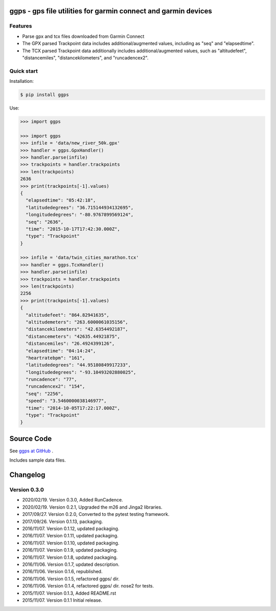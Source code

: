 ggps - gps file utilities for garmin connect and garmin devices
===============================================================

Features
--------

- Parse gpx and tcx files downloaded from Garmin Connect
- The GPX parsed Trackpoint data includes additional/augmented values, including as "seq" and "elapsedtime".
- The TCX parsed Trackpoint data additionally includes additional/augmented values, such as "altitudefeet", "distancemiles", "distancekilometers", and "runcadencex2".


Quick start
-----------

Installation:

.. code-block:: console

    $ pip install ggps

Use:

.. code-block:: pycon

    >>> import ggps

    >>> import ggps
    >>> infile = 'data/new_river_50k.gpx'
    >>> handler = ggps.GpxHandler()
    >>> handler.parse(infile)
    >>> trackpoints = handler.trackpoints
    >>> len(trackpoints)
    2636
    >>> print(trackpoints[-1].values)
    {
      "elapsedtime": "05:42:18",
      "latitudedegrees": "36.715144934132695",
      "longitudedegrees": "-80.9767899569124",
      "seq": "2636",
      "time": "2015-10-17T17:42:30.000Z",
      "type": "Trackpoint"
    }

    >>> infile = 'data/twin_cities_marathon.tcx'
    >>> handler = ggps.TcxHandler()
    >>> handler.parse(infile)
    >>> trackpoints = handler.trackpoints
    >>> len(trackpoints)
    2256
    >>> print(trackpoints[-1].values)
    {
      "altitudefeet": "864.82941635",
      "altitudemeters": "263.6000061035156",
      "distancekilometers": "42.6354492187",
      "distancemeters": "42635.44921875",
      "distancemiles": "26.4924399126",
      "elapsedtime": "04:14:24",
      "heartratebpm": "161",
      "latitudedegrees": "44.95180849917233",
      "longitudedegrees": "-93.10493202880025",
      "runcadence": "77",
      "runcadencex2": "154",
      "seq": "2256",
      "speed": "3.5460000038146977",
      "time": "2014-10-05T17:22:17.000Z",
      "type": "Trackpoint"
    }

Source Code
===========

See `ggps at GitHub <https://github.com/cjoakim/ggps>`_ .

Includes sample data files.


Changelog
=========

Version 0.3.0
--------------

-  2020/02/19. Version 0.3.0,  Added RunCadence.
-  2020/02/19. Version 0.2.1,  Upgraded the m26 and Jinga2 libraries.
-  2017/09/27. Version 0.2.0,  Converted to the pytest testing framework.
-  2017/09/26. Version 0.1.13, packaging.
-  2016/11/07. Version 0.1.12, updated packaging.
-  2016/11/07. Version 0.1.11, updated packaging.
-  2016/11/07. Version 0.1.10, updated packaging.
-  2016/11/07. Version 0.1.9,  updated packaging.
-  2016/11/07. Version 0.1.8,  updated packaging.
-  2016/11/06. Version 0.1.7,  updated description.
-  2016/11/06. Version 0.1.6,  republished.
-  2016/11/06. Version 0.1.5,  refactored ggps/ dir.
-  2016/11/06. Version 0.1.4,  refactored ggps/ dir. nose2 for tests.
-  2015/11/07. Version 0.1.3,  Added README.rst
-  2015/11/07. Version 0.1.1   Initial release.
